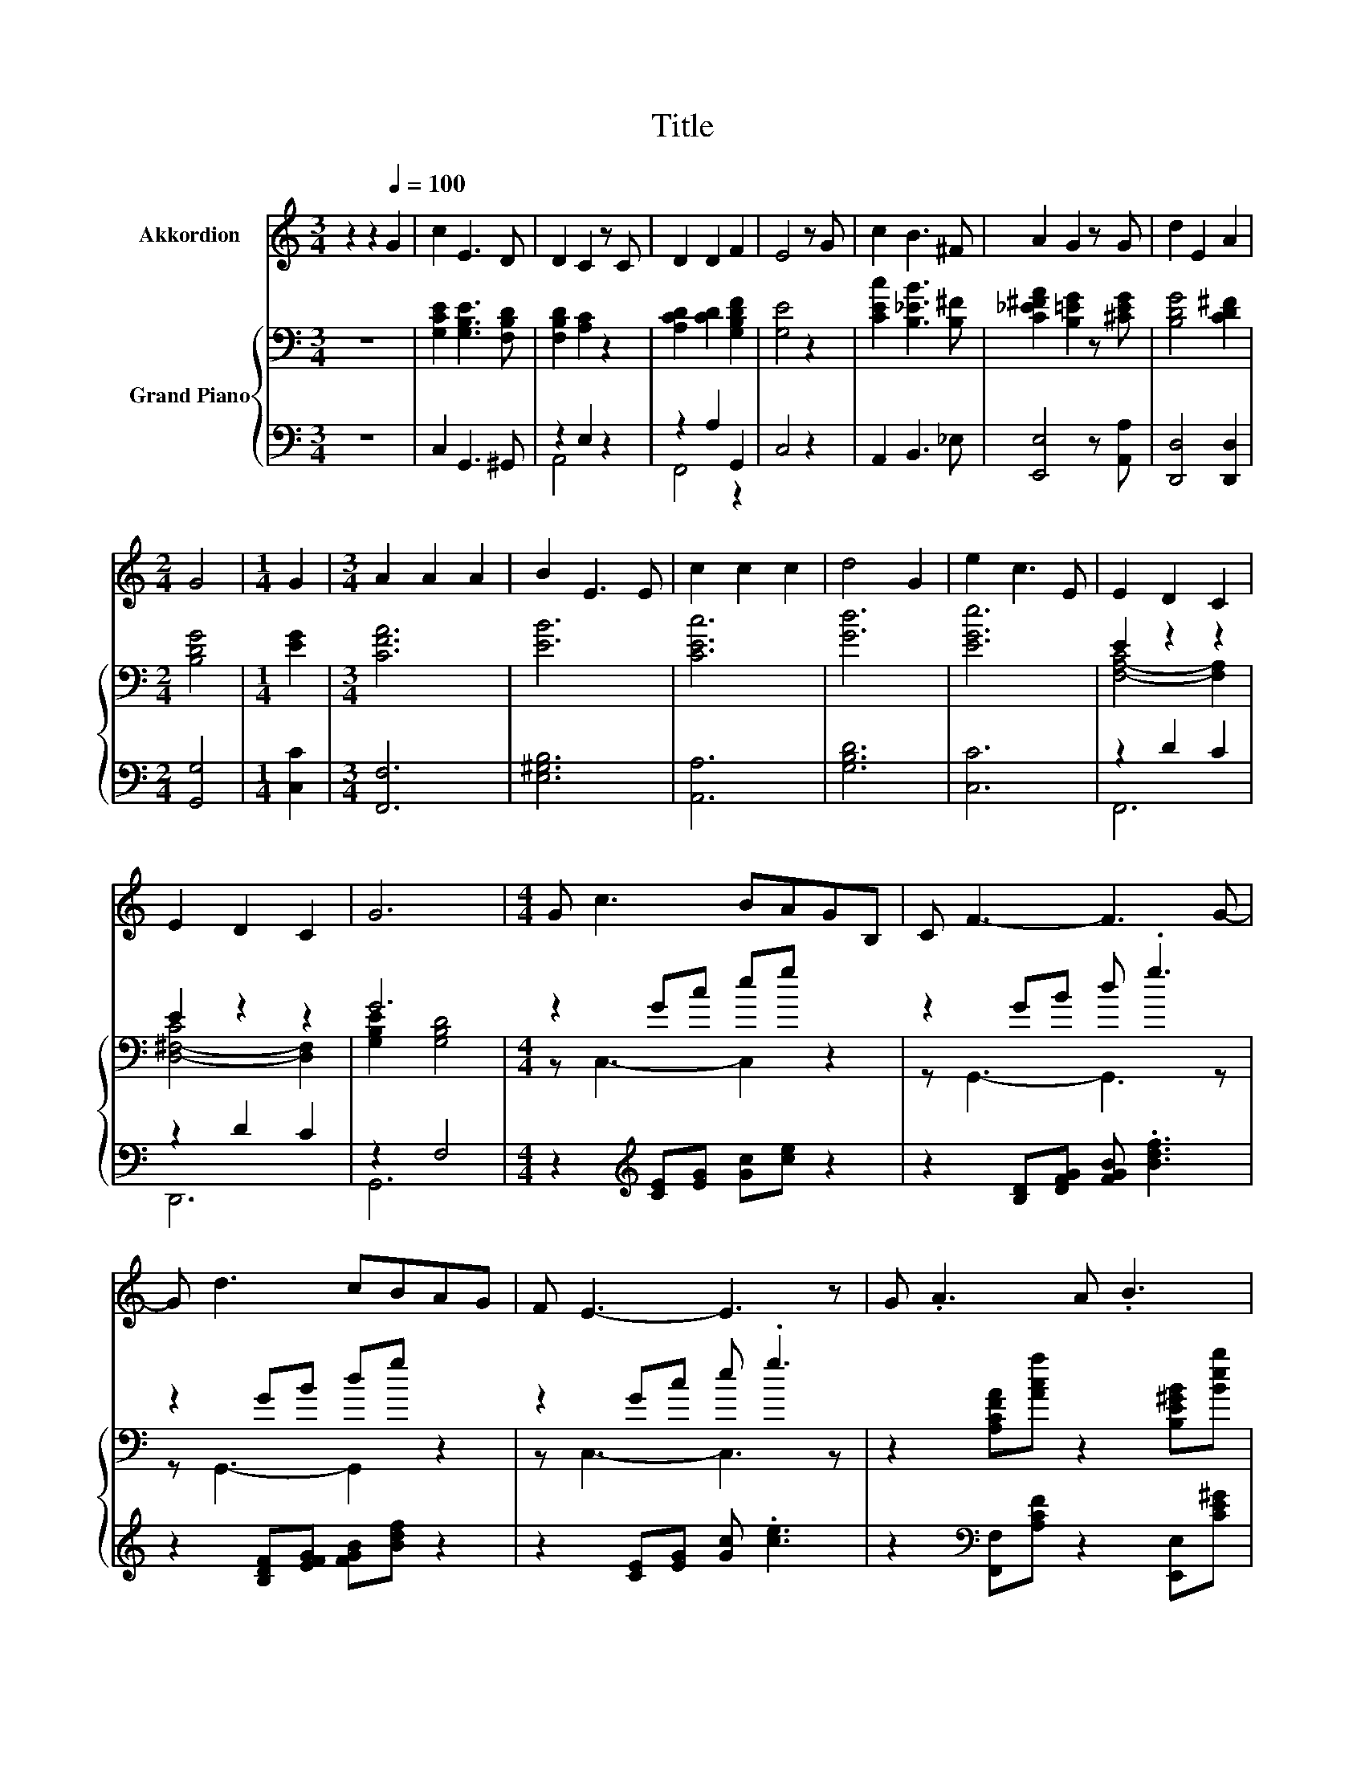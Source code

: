 X:1
T:Title
%%score 1 { ( 2 5 ) | ( 3 4 ) }
L:1/8
M:3/4
K:C
V:1 treble nm="Akkordion"
V:2 bass nm="Grand Piano"
V:5 bass 
V:3 bass 
V:4 bass 
V:1
 z2 z2[Q:1/4=100] G2 | c2 E3 D | D2 C2 z C | D2 D2 F2 | E4 z G | c2 B3 ^F | A2 G2 z G | d2 E2 A2 | %8
[M:2/4] G4 |[M:1/4] G2 |[M:3/4] A2 A2 A2 | B2 E3 E | c2 c2 c2 | d4 G2 | e2 c3 E | E2 D2 C2 | %16
 E2 D2 C2 | G6 |[M:4/4] G c3 BAGB, | C F3- F3 G- | G d3 cBAG | F E3- E3 z | G .A3 A .B3 | %23
[M:17/16] BcBcde/-e-<ed- |[M:4/4] d c3 E G2 G- |[M:3/4] GC- C4- | C z z2 z2 |] %27
V:2
 z6 | [G,CE]2 [G,B,E]3 [F,B,D] | [F,B,D]2 [A,C]2 z2 | [A,CD]2 [CD]2 [G,B,DF]2 | [G,E]4 z2 | %5
 [CEc]2 [B,_EB]3 [B,^F] | [C_E^FA]2 [B,=EG]2 z [^CEG] | [B,DG]4 [CD^F]2 |[M:2/4] [B,DG]4 | %9
[M:1/4] [EG]2 |[M:3/4] [CFA]6 | [EB]6 | [CEc]6 | [Gd]6 | [EGe]6 | E2 z2 z2 | E2 z2 z2 | G6 | %18
[M:4/4] z2 Gc eg z2 | z2 GB d .g3 | z2 GB dg z2 | z2 Gc e .g3 | z2 [A,CFA][Aca] z2 [B,E^GB][Beb] | %23
[M:17/16] z [CEAc]/-[CEAc]/-[CEAc]-<[CEAc][Acd][^GBe][^gbe']3/2[FAd]- | %24
[M:4/4] [FAd] .[CEGc]3 z [G,B,EG]2 [G,B,DG]- |[M:3/4] [G,B,DG][K:bass][C,E,G,C]- [C,E,G,C]4- | %26
 [C,E,G,C] z z2 z2 |] %27
V:3
 z6 | C,2 G,,3 ^G,, | z2 E,2 z2 | z2 A,2 G,,2 | C,4 z2 | A,,2 B,,3 _E, | [E,,E,]4 z [A,,A,] | %7
 [D,,D,]4 [D,,D,]2 |[M:2/4] [G,,G,]4 |[M:1/4] [C,C]2 |[M:3/4] [F,,F,]6 | [E,^G,B,]6 | [A,,A,]6 | %13
 [G,B,D]6 | [C,C]6 | z2 D2 C2 | z2 D2 C2 | z2 F,4 |[M:4/4] z2[K:treble] [CE][EG] [Gc][ce] z2 | %19
 z2 [B,D][DFG] [FGB] .[Bdf]3 | z2 [B,DF][EFG] [FGB][Bdf] z2 | z2 [CE][EG] [Gc] .[ce]3 | %22
 z2[K:bass] [F,,F,][A,CF] z2 [E,,E,][CE^G] | %23
[M:17/16] z [A,,A,]/-[A,,A,]/-[A,,A,]-<[A,,A,][F,A,B,D][E,G,B,E][K:treble][E^GBe]3/2[K:bass][F,A,D]- | %24
[M:4/4] [F,A,D] .G,3 z2 z F,- |[M:3/4] F,C,,- C,,4- | C,, z z2 z2 |] %27
V:4
 x6 | x6 | A,,4 z2 | F,,4 z2 | x6 | x6 | x6 | x6 |[M:2/4] x4 |[M:1/4] x2 |[M:3/4] x6 | x6 | x6 | %13
 x6 | x6 | F,,6 | D,,6 | G,,6 |[M:4/4] x2[K:treble] x6 | x8 | x8 | x8 | x2[K:bass] x6 | %23
[M:17/16] x6[K:treble] x3/2[K:bass] x |[M:4/4] z4 z G,,3- |[M:3/4] G,, z z2 z2 | x6 |] %27
V:5
 x6 | x6 | x6 | x6 | x6 | x6 | x6 | x6 |[M:2/4] x4 |[M:1/4] x2 |[M:3/4] x6 | x6 | x6 | x6 | x6 | %15
 [F,-A,-C]4 [F,A,]2 | [D,-^F,-C]4 [D,F,]2 | [G,B,E]2 [G,B,D]4 |[M:4/4] z C,3- C,2 z2 | %19
 z G,,3- G,,3 z | z G,,3- G,,2 z2 | z C,3- C,3 z | x8 |[M:17/16] x17/2 |[M:4/4] x8 | %25
[M:3/4] x[K:bass] x5 | x6 |] %27

